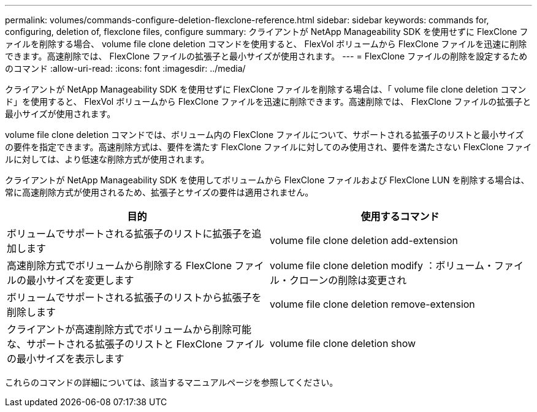 ---
permalink: volumes/commands-configure-deletion-flexclone-reference.html 
sidebar: sidebar 
keywords: commands for, configuring, deletion of, flexclone files, configure 
summary: クライアントが NetApp Manageability SDK を使用せずに FlexClone ファイルを削除する場合、 volume file clone deletion コマンドを使用すると、 FlexVol ボリュームから FlexClone ファイルを迅速に削除できます。高速削除では、 FlexClone ファイルの拡張子と最小サイズが使用されます。 
---
= FlexClone ファイルの削除を設定するためのコマンド
:allow-uri-read: 
:icons: font
:imagesdir: ../media/


[role="lead"]
クライアントが NetApp Manageability SDK を使用せずに FlexClone ファイルを削除する場合は、「 volume file clone deletion コマンド」を使用すると、 FlexVol ボリュームから FlexClone ファイルを迅速に削除できます。高速削除では、 FlexClone ファイルの拡張子と最小サイズが使用されます。

volume file clone deletion コマンドでは、ボリューム内の FlexClone ファイルについて、サポートされる拡張子のリストと最小サイズの要件を指定できます。高速削除方式は、要件を満たす FlexClone ファイルに対してのみ使用され、要件を満たさない FlexClone ファイルに対しては、より低速な削除方式が使用されます。

クライアントが NetApp Manageability SDK を使用してボリュームから FlexClone ファイルおよび FlexClone LUN を削除する場合は、常に高速削除方式が使用されるため、拡張子とサイズの要件は適用されません。

[cols="2*"]
|===
| 目的 | 使用するコマンド 


 a| 
ボリュームでサポートされる拡張子のリストに拡張子を追加します
 a| 
volume file clone deletion add-extension



 a| 
高速削除方式でボリュームから削除する FlexClone ファイルの最小サイズを変更します
 a| 
volume file clone deletion modify ：ボリューム・ファイル・クローンの削除は変更され



 a| 
ボリュームでサポートされる拡張子のリストから拡張子を削除します
 a| 
volume file clone deletion remove-extension



 a| 
クライアントが高速削除方式でボリュームから削除可能な、サポートされる拡張子のリストと FlexClone ファイルの最小サイズを表示します
 a| 
volume file clone deletion show

|===
これらのコマンドの詳細については、該当するマニュアルページを参照してください。
